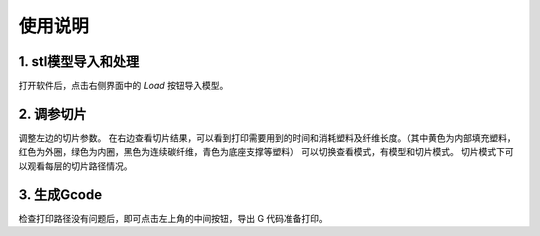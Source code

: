 使用说明
=========
  
1. stl模型导入和处理
----------------------
打开软件后，点击右侧界面中的 `Load` 按钮导入模型。

2. 调参切片
------------
调整左边的切片参数。
在右边查看切片结果，可以看到打印需要用到的时间和消耗塑料及纤维长度。（其中黄色为内部填充塑料，红色为外圈，绿色为内圈，黑色为连续碳纤维，青色为底座支撑等塑料）
可以切换查看模式，有模型和切片模式。
切片模式下可以观看每层的切片路径情况。

3. 生成Gcode
--------------
检查打印路径没有问题后，即可点击左上角的中间按钮，导出 G 代码准备打印。
